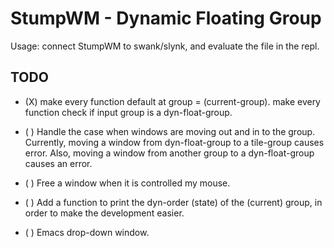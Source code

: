 * StumpWM - Dynamic Floating Group

Usage: connect StumpWM to swank/slynk, and evaluate the file in
the repl.

** TODO

+ (X) make every function default at group = (current-group).
  make every function check if input group is a dyn-float-group.

+ ( ) Handle the case when windows are moving out and in to the
  group. Currently, moving a window from dyn-float-group to a
  tile-group causes error. Also, moving a window from another
  group to a dyn-float-group causes an error.

+ ( ) Free a window when it is controlled my mouse.

+ ( ) Add a function to print the dyn-order (state) of the
  (current) group, in order to make the development easier.

+ ( ) Emacs drop-down window.
